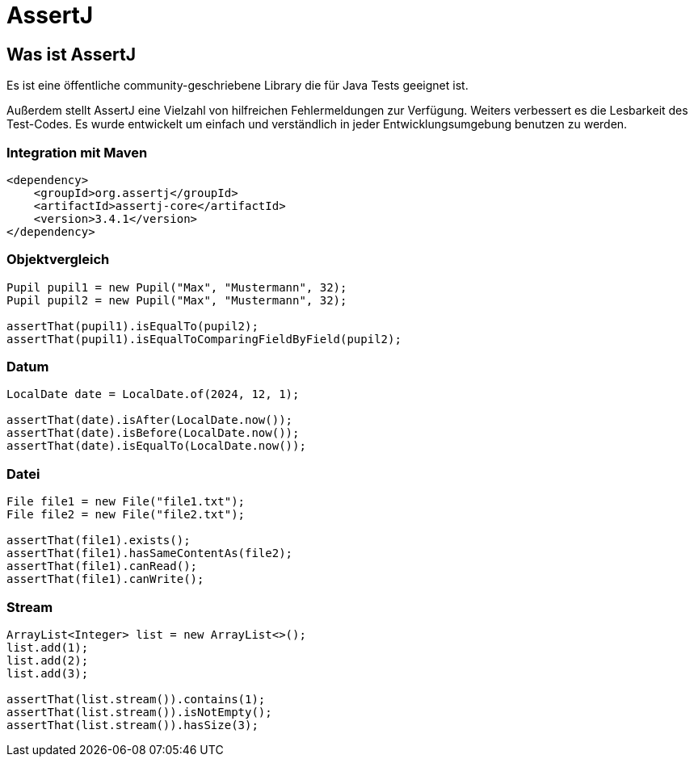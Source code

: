 = AssertJ

:source-highlighter: coderay
:source-language: java

== Was ist AssertJ

Es ist eine öffentliche community-geschriebene Library die für Java Tests geeignet ist.

Außerdem stellt AssertJ eine Vielzahl von hilfreichen Fehlermeldungen zur Verfügung. Weiters verbessert es
die Lesbarkeit des Test-Codes. Es wurde entwickelt um einfach und verständlich
in jeder Entwicklungsumgebung benutzen zu werden.

=== Integration mit Maven

[source, xml]
----
<dependency>
    <groupId>org.assertj</groupId>
    <artifactId>assertj-core</artifactId>
    <version>3.4.1</version>
</dependency>

----

=== Objektvergleich

[source, java]
----
Pupil pupil1 = new Pupil("Max", "Mustermann", 32);
Pupil pupil2 = new Pupil("Max", "Mustermann", 32);

assertThat(pupil1).isEqualTo(pupil2);
assertThat(pupil1).isEqualToComparingFieldByField(pupil2);
----

=== Datum

[source, java]
----
LocalDate date = LocalDate.of(2024, 12, 1);

assertThat(date).isAfter(LocalDate.now());
assertThat(date).isBefore(LocalDate.now());
assertThat(date).isEqualTo(LocalDate.now());
----

=== Datei

[source, java]
----
File file1 = new File("file1.txt");
File file2 = new File("file2.txt");

assertThat(file1).exists();
assertThat(file1).hasSameContentAs(file2);
assertThat(file1).canRead();
assertThat(file1).canWrite();
----


=== Stream

[source, java]
----
ArrayList<Integer> list = new ArrayList<>();
list.add(1);
list.add(2);
list.add(3);

assertThat(list.stream()).contains(1);
assertThat(list.stream()).isNotEmpty();
assertThat(list.stream()).hasSize(3);
----